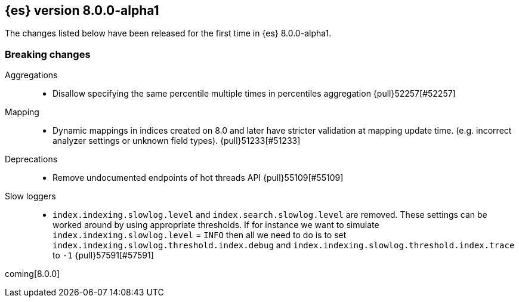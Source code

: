 [[release-notes-8.0.0-alpha1]]
== {es} version 8.0.0-alpha1

The changes listed below have been released for the first time in {es}
8.0.0-alpha1.

[[breaking-8.0.0-alpha1]]
[float]
=== Breaking changes

Aggregations::
* Disallow specifying the same percentile multiple times in percentiles aggregation {pull}52257[#52257]

Mapping::
* Dynamic mappings in indices created on 8.0 and later have stricter validation at mapping update time.
  (e.g. incorrect analyzer settings or unknown field types). {pull}51233[#51233]

Deprecations::
* Remove undocumented endpoints of hot threads API {pull}55109[#55109]

Slow loggers::
* `index.indexing.slowlog.level` and `index.search.slowlog.level` are removed. These settings can be worked around
by using appropriate thresholds. If for instance we want to simulate `index.indexing.slowlog.level` = `INFO` then
all we need to do is to set `index.indexing.slowlog.threshold.index.debug` and
`index.indexing.slowlog.threshold.index.trace` to `-1` {pull}57591[#57591]


coming[8.0.0]
